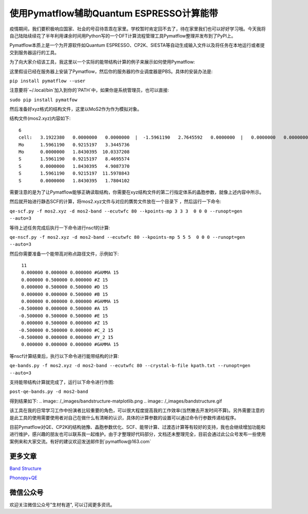 使用Pymatflow辅助Quantum ESPRESSO计算能带
===========================================
疫情期间，我们要积极响应国家、社会的号召待乖乖在家里。学校暂时肯定回不去了，待在家里我们也可以好好学习哦。今天我将自己陆陆续续花了半年利用课余时间用Python写的一个DFT计算流程管理工具Pymatflow整理并发布到了PyPI上。

Pymatflow本质上是一个为开源软件如Quantum ESPRESSO、CP2K、SIESTA等自动生成输入文件以及将任务在本地运行或者提交到服务器运行的工具。

为了向大家介绍该工具，我这里以一个实际的能带结构计算的例子来展示如何使用Pymatflow:

这里假设已经在服务器上安装了Pymatflow，然后你的服务器的作业调度器是PBS。具体的安装办法是:

``pip install pymatflow --user``

注意要将`~/.local/bin`加入到你的`PATH`中，如果你是系统管理员，也可以直接:

``sudo pip install pymatfow``

然后准备好xyz格式的结构文件，这里以MoS2作为作为模拟对象。

.. image:: /_images/mos2.png

结构文件(mos2.xyz)内容如下::

    6
    cell:   3.1922380   0.0000000   0.0000000  |  -1.5961190   2.7645592   0.0000000  |   0.0000000   0.0000000  13.3782944 
    Mo      1.5961190   0.9215197   3.3445736
    Mo      0.0000000   1.8430395  10.0337208
    S       1.5961190   0.9215197   8.4695574
    S       0.0000000   1.8430395   4.9087370
    S       1.5961190   0.9215197  11.5978843
    S       0.0000000   1.8430395   1.7804102

需要注意的是为了让Pymatflow能够正确读取结构，你需要在xyz结构文件的第二行指定体系的晶胞参数，就像上述内容中所示。

然后就开始进行静态SCF的计算，将mos2.xyz文件与对应的贋势文件放在一个目录下 ，然后运行一下命令:

``qe-scf.py -f mos2.xyz -d mos2-band --ecutwfc 80 --kpoints-mp 3 3 3  0 0 0 --runopt=gen --auto=3``

等待上述任务完成后执行一下命令进行nscf的计算:

``qe-nscf.py -f mos2.xyz -d mos2-band --ecutwfc 80 --kpoints-mp 5 5 5  0 0 0 --runopt=gen --auto=3``

然后你需要准备一个能带高对称点路径文件，示例如下::

    11
    0.000000 0.000000 0.000000 #GAMMA 15
    0.000000 0.500000 0.000000 #Z 15
    0.000000 0.500000 0.500000 #D 15
    0.000000 0.000000 0.500000 #B 15
    0.000000 0.000000 0.000000 #GAMMA 15
   -0.500000 0.000000 0.500000 #A 15
   -0.500000 0.500000 0.500000 #E 15
    0.000000 0.500000 0.000000 #Z 15
   -0.500000 0.500000 0.000000 #C_2 15
   -0.500000 0.000000 0.000000 #Y_2 15
    0.000000 0.000000 0.000000 #GAMMA 15

等nscf计算结束后，执行以下命令进行能带结构的计算:

``qe-bands.py -f mos2.xyz -d mos2-band --ecutwfc 80 --crystal-b-file kpath.txt --runopt=gen --auto=3``

支持能带结构计算就完成了，运行以下命令进行作图:

``post-qe-bands.py -d mos2-band``

得到结果如下:
.. image:: /_images/bandstructure-matplotlib.png
.. image:: /_images/bandstructure.gif

该工具在我的日常学习工作中扮演者比较重要的角色，可以很大程度提高我的工作效率(当然撇去开发时间不算)。另外需要注意的是此工具的使用需要使用者对自己在做什么有清晰的认识，具体的计算参数的设置可以通过命令行参数传递给程序。

目前Pymatflow对QE、CP2K的结构驰豫、晶胞参数优化、SCF、能带计算、过渡态计算等有较好的支持，我也会继续增加功能和进行维护，感兴趣的朋友也可以联系我一起维护。由于才整理好代码部分，文档还未整理完全，目前会通过此公众号发布一些使用案例来和大家交流。有好的建议欢迎发送邮件到`pymatflow@163.com`

更多文章
--------

`Band Structure <https://mp.weixin.qq.com/s?__biz=MzU4MjM5NDUyMg==&mid=2247484108&idx=1&sn=8433830398824f147bd98b46893803c6&chksm=fdb9b539cace3c2f1e4b673f9d5f5cc039dbd8e382f874e77a935515b86b1fb2c12baddec5ae&token=1365138185&lang=zh_CN#rd>`_

`Phonopy+QE <https://mp.weixin.qq.com/s?__biz=MzU4MjM5NDUyMg==&mid=2247484116&idx=1&sn=a3415739cc964015938009c1d8656988&chksm=fdb9b521cace3c3783d1c747a3a0253ba9716277db906637cbaf39242ca4bcb472d39086aeee&token=1365138185&lang=zh_CN#rd>`_



微信公众号
----------
.. image:: /_images/qrcode_for_shengcaiyoudao_1.jpg

欢迎关注微信公众号"生材有道", 可以订阅更多资讯。
